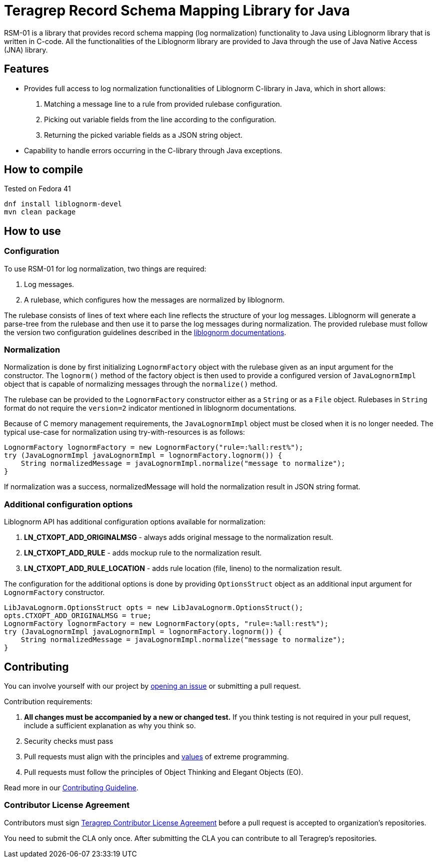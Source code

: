 
= Teragrep Record Schema Mapping Library for Java

RSM-01 is a library that provides record schema mapping (log normalization) functionality to Java using Liblognorm library that is written in C-code. All the functionalities of the Liblognorm library are provided to Java through the use of Java Native Access (JNA) library.

== Features

- Provides full access to log normalization functionalities of Liblognorm C-library in Java, which in short allows:
. Matching a message line to a rule from provided rulebase configuration.
. Picking out variable fields from the line according to the configuration.
. Returning the picked variable fields as a JSON string object.
- Capability to handle errors occurring in the C-library through Java exceptions.

== How to compile

Tested on Fedora 41

[,bash]
----
dnf install liblognorm-devel
mvn clean package
----

== How to use

=== Configuration

To use RSM-01 for log normalization, two things are required:

. Log messages.
. A rulebase, which configures how the messages are normalized by liblognorm.

The rulebase consists of lines of text where each line reflects the structure of your log messages. Liblognorm will generate a parse-tree from the rulebase and then use it to parse the log messages during normalization. The provided rulebase must follow the version two configuration guidelines described in the https://www.liblognorm.com/files/manual/configuration.html[liblognorm documentations].

=== Normalization

Normalization is done by first initializing `LognormFactory` object with the rulebase given as an input argument for the constructor. The `lognorm()` method of the factory object is then used to provide a configured version of `JavaLognormImpl` object that is capable of normalizing messages through the `normalize()` method.

The rulebase can be provided to the `LognormFactory` constructor either as a `String` or as a `File` object. Rulebases in `String` format do not require the `version=2` indicator mentioned in liblognorm documentations.

Because of C memory management requirements, the `JavaLognormImpl` object must be closed when it is no longer needed. The typical use-case for normalization using try-with-resources is as follows:

[,java]
----
LognormFactory lognormFactory = new LognormFactory("rule=:%all:rest%");
try (JavaLognormImpl javaLognormImpl = lognormFactory.lognorm()) {
    String normalizedMessage = javaLognormImpl.normalize("message to normalize");
}
----

If normalization was a success, normalizedMessage will hold the normalization result in JSON string format.

=== Additional configuration options

Liblognorm API has additional configuration options available for normalization:

. *LN_CTXOPT_ADD_ORIGINALMSG* - always adds original message to the normalization result.
. *LN_CTXOPT_ADD_RULE* - adds mockup rule to the normalization result.
. *LN_CTXOPT_ADD_RULE_LOCATION* - adds rule location (file, lineno) to the normalization result.

The configuration for the additional options is done by providing `OptionsStruct` object as an additional input argument for `LognormFactory` constructor.

[,java]
----
LibJavaLognorm.OptionsStruct opts = new LibJavaLognorm.OptionsStruct();
opts.CTXOPT_ADD_ORIGINALMSG = true;
LognormFactory lognormFactory = new LognormFactory(opts, "rule=:%all:rest%");
try (JavaLognormImpl javaLognormImpl = lognormFactory.lognorm()) {
    String normalizedMessage = javaLognormImpl.normalize("message to normalize");
}
----

== Contributing

You can involve yourself with our project by https://github.com/teragrep/rsm_01/issues/new/choose[opening an issue] or submitting a pull request.

Contribution requirements:

. *All changes must be accompanied by a new or changed test.* If you think testing is not required in your pull request, include a sufficient explanation as why you think so.
. Security checks must pass
. Pull requests must align with the principles and http://www.extremeprogramming.org/values.html[values] of extreme programming.
. Pull requests must follow the principles of Object Thinking and Elegant Objects (EO).

Read more in our https://github.com/teragrep/teragrep/blob/main/contributing.adoc[Contributing Guideline].

=== Contributor License Agreement

Contributors must sign https://github.com/teragrep/teragrep/blob/main/cla.adoc[Teragrep Contributor License Agreement] before a pull request is accepted to organization's repositories.

You need to submit the CLA only once. After submitting the CLA you can contribute to all Teragrep's repositories.
